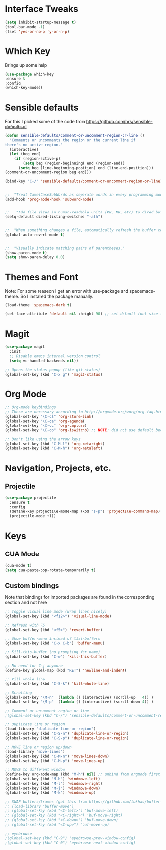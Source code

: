#+STARTUP: overview

* Interface Tweaks

#+BEGIN_SRC emacs-lisp
(setq inhibit-startup-message t)
(tool-bar-mode -1)
(fset 'yes-or-no-p 'y-or-n-p)
#+END_SRC

* Which Key
Brings up some help

#+BEGIN_SRC emacs-lisp
(use-package which-key
:ensure t 
:config
(which-key-mode))
#+END_SRC

* Sensible defaults
For this I picked some of the code from https://github.com/hrs/sensible-defaults.el

#+BEGIN_SRC emacs-lisp
(defun sensible-defaults/comment-or-uncomment-region-or-line ()
  "Comments or uncomments the region or the current line if
there's no active region."
  (interactive)
  (let (beg end)
    (if (region-active-p)
        (setq beg (region-beginning) end (region-end))
      (setq beg (line-beginning-position) end (line-end-position)))
(comment-or-uncomment-region beg end)))

(bind-key "C-/" 'sensible-defaults/comment-or-uncomment-region-or-line)


;;  "Treat CamelCaseSubWords as separate words in every programming mode."
(add-hook 'prog-mode-hook 'subword-mode)


;;   "Add file sizes in human-readable units (KB, MB, etc) to dired buffers."
(setq-default dired-listing-switches "-alh")


;;  "When something changes a file, automatically refresh the buffer containing that file so they can't get out of sync."
(global-auto-revert-mode t)


;;  "Visually indicate matching pairs of parentheses."
(show-paren-mode t)
(setq show-paren-delay 0.0)
#+END_SRC

#+RESULTS:
: -alh

* Themes and Font
Note: For some reaseon I get an error with use-package and spacemacs-theme. So I installed the package manually.
#+BEGIN_SRC emacs-lisp
(load-theme 'spacemacs-dark t)

(set-face-attribute 'default nil :height 90) ;; set default font size to 9 pt
#+END_SRC

* Magit
#+BEGIN_SRC emacs-lisp
(use-package magit
  :init
  ;; Disable emacs internal version control
  (setq vc-handled-backends nil))

;; Opens the status popup (like git status)
(global-set-key (kbd "C-x g") 'magit-status)
#+END_SRC

* Org Mode
#+BEGIN_SRC emacs-lisp
;; Org-mode keybindings
;; These are necessary according to http://orgmode.org/worg/org-faq.html
(global-set-key "\C-cl" 'org-store-link)
(global-set-key "\C-ca" 'org-agenda)
(global-set-key "\C-cc" 'org-capture)
(global-set-key "\C-co" 'org-iswitchb) ;; NOTE: did not use default because of clash

;; Don't like using the arrow keys
(global-set-key (kbd "C-M-l") 'org-metaright)
(global-set-key (kbd "C-M-h") 'org-metaleft)
#+END_SRC

* Navigation, Projects, etc.
** Projectile
#+BEGIN_SRC emacs-lisp
(use-package projectile
  :ensure t
  :config
  (define-key projectile-mode-map (kbd "s-p") 'projectile-command-map)
  (projectile-mode +1))
#+END_SRC

* Keys
** CUA Mode
#+BEGIN_SRC emacs-lisp
(cua-mode t)
(setq cua-paste-pop-rotate-temporarily t)
#+END_SRC

** Custom bindings
Note that bindings for imported packages are found in the corresponding section and not here

#+BEGIN_SRC emacs-lisp
;; Toggle visual line mode (wrap lines nicely)
(global-set-key (kbd "<f12>") 'visual-line-mode)

;; Refresh with F5
(global-set-key (kbd "<f5>") 'revert-buffer)

;; Show buffer-menu instead of list-buffers
(global-set-key (kbd "C-x C-b") 'buffer-menu)

;; Kill-this-buffer (no prompting for name)
(global-set-key (kbd "C-w") 'kill-this-buffer)

;; No need for C-j anymore
(define-key global-map (kbd "RET") 'newline-and-indent)

;; Kill whole line
(global-set-key (kbd "C-S-k") 'kill-whole-line)

;; Scrolling
(global-set-key "\M-n"  (lambda () (interactive) (scroll-up   4)) )
(global-set-key "\M-p"  (lambda () (interactive) (scroll-down 4)) )

;; Comment or uncomment region or line
;(global-set-key (kbd "C-/") 'sensible-defaults/comment-or-uncomment-region-or-line)

;; Duplicate line or region
(load-library "duplicate-line-or-region")
(global-set-key (kbd "C-S-n") 'duplicate-line-or-region)
(global-set-key (kbd "C-S-p") 'duplicate-line-or-region)

;; MOVE line or region up/down
(load-library "move-lines")
(global-set-key (kbd "C-M-n") 'move-lines-down)
(global-set-key (kbd "C-M-p") 'move-lines-up)

;; MOVE to different window
(define-key org-mode-map (kbd "M-h") nil) ;; unbind from orgmode first
(global-set-key (kbd "M-h") 'windmove-left)
(global-set-key (kbd "M-l") 'windmove-right)
(global-set-key (kbd "M-j") 'windmove-down)
(global-set-key (kbd "M-k") 'windmove-up)

;; SWAP buffers/frames (got this from https://github.com/lukhas/buffer-move)
;; (load-library "buffer-move")
;; (global-set-key (kbd "<C-left>") 'buf-move-left)
;; (global-set-key (kbd "<C-right>") 'buf-move-right)
;; (global-set-key (kbd "<C-down>") 'buf-move-down)
;; (global-set-key (kbd "<C-up>") 'buf-move-up)

;; eyebrowse
;(global-set-key (kbd "C-9") 'eyebrowse-prev-window-config)
;(global-set-key (kbd "C-0") 'eyebrowse-next-window-config)
#+END_SRC
